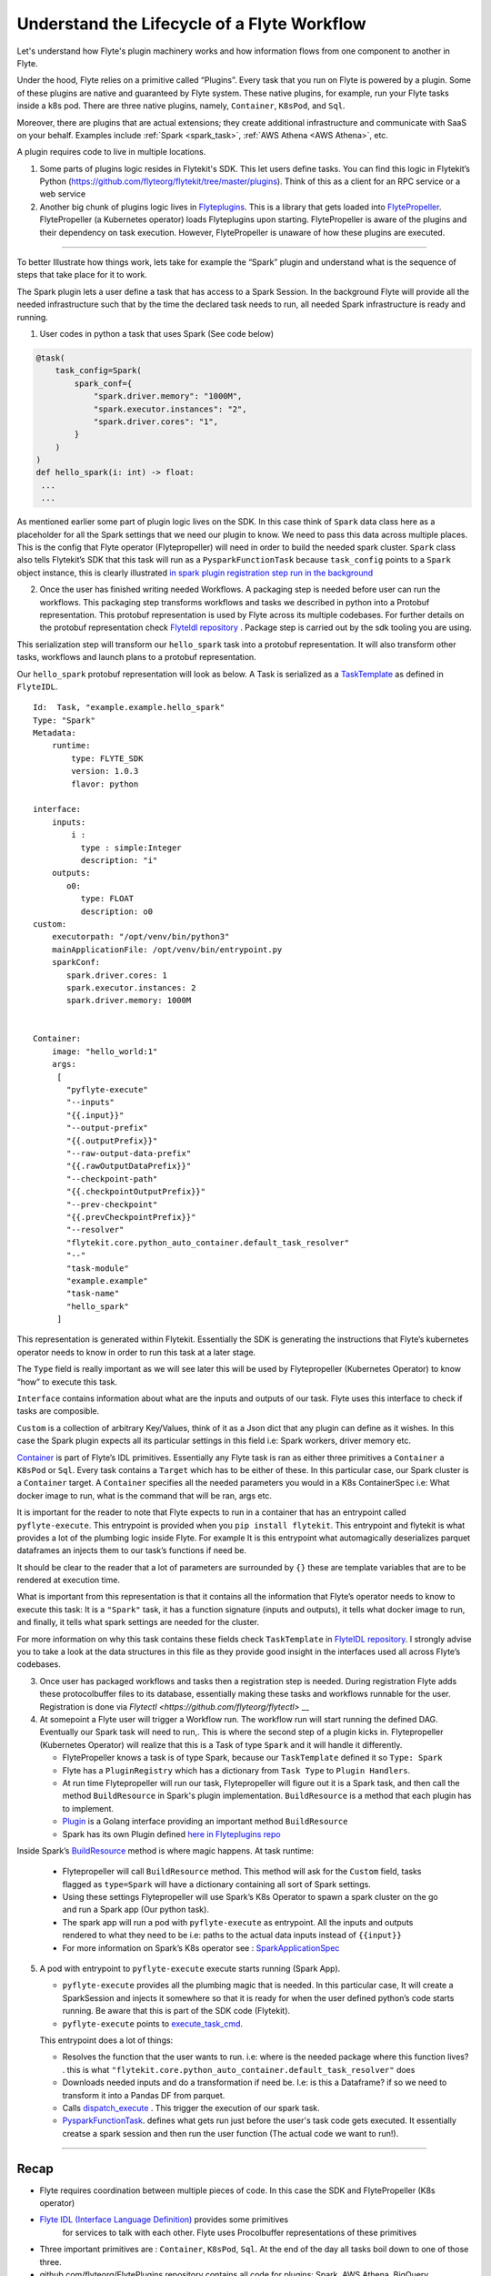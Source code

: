 .. _workflow-lifecycle:

#################################################################
Understand the Lifecycle of a Flyte Workflow
#################################################################

.. tags:: Basic, Design

Let's understand how Flyte's plugin machinery works and how information flows from one component to another in Flyte.

Under the hood, Flyte relies on a primitive called “Plugins”. Every task that you run on Flyte is powered by a plugin. Some of these plugins are native and guaranteed by Flyte system. These native plugins, for example, run your Flyte tasks inside a k8s pod. There are three native plugins, namely, ``Container``, ``K8sPod``, and ``Sql``.

Moreover, there are plugins that are actual extensions; they create additional infrastructure and communicate with SaaS on your behalf. Examples include :ref:`Spark <spark_task>`, :ref:`AWS Athena <AWS Athena>`, etc.

A plugin requires code to live in multiple locations.

1. Some parts of plugins logic resides in Flytekit's SDK. This let users define tasks. You can find this logic in Flytekit’s Python (https://github.com/flyteorg/flytekit/tree/master/plugins). Think of this as a client for an RPC service or a web service

2. Another big chunk of plugins logic lives in
   `Flyteplugins <https://github.com/flyteorg/flyteplugins>`__. This is a library that gets loaded into `FlytePropeller <https://github.com/flyteorg/flytepropeller>`__.
   FlytePropeller (a Kubernetes operator) loads Flyteplugins upon starting. 
   FlytePropeller is aware of the plugins and their dependency on task execution.
   However, FlytePropeller is unaware of how these plugins are executed.

------------

To better Illustrate how things work, lets take for example the “Spark”
plugin and understand what is the sequence of steps that take place for
it to work.

The Spark plugin lets a user define a task that has access to a Spark Session.
In the background Flyte will provide all the needed infrastructure such that by the time the declared task needs to run, all needed Spark infrastructure is ready and running.

1. User codes in python a task that uses Spark (See code below)

.. code:: python

   @task(
       task_config=Spark(
           spark_conf={
               "spark.driver.memory": "1000M",
               "spark.executor.instances": "2",
               "spark.driver.cores": "1",
           }
       )
   )
   def hello_spark(i: int) -> float:
    ...
    ...

As mentioned earlier some part of plugin logic lives on the SDK. In this
case think of ``Spark`` data class here as a placeholder for all the
Spark settings that we need our plugin to know. We need to pass this
data across multiple places. This is the config that Flyte operator (Flytepropeller)
will need in order to build the needed spark cluster. ``Spark`` class also tells
Flytekit’s SDK that this task will run as a ``PysparkFunctionTask``
because ``task_config`` points to a ``Spark`` object instance, this is
clearly illustrated `in spark plugin registration step run in the
background <https://github.com/flyteorg/flytekit/blob/master/plugins/flytekit-spark/flytekitplugins/spark/task.py#L129>`__

2. Once the user has finished writing needed Workflows. A packaging step
   is needed before user can run the workflows. This packaging step
   transforms workflows and tasks we described in python into a Protobuf
   representation. This protobuf representation is used by Flyte across its multiple codebases. For
   further details on the protobuf representation check `FlyteIdl
   repository <https://github.com/flyteorg/flyteidl>`__ . Package step is carried out by the sdk tooling you are using.

This serialization step will transform our ``hello_spark`` task into a
protobuf representation. It will also transform other tasks, workflows
and launch plans to a protobuf representation.

Our ``hello_spark`` protobuf representation will look as below. A Task
is serialized as a
`TaskTemplate <https://github.com/flyteorg/flyteidl/blob/master/protos/flyteidl/core/tasks.proto#L102>`__
as defined in ``FlyteIDL``.

::

   Id:  Task, "example.example.hello_spark" 
   Type: "Spark"
   Metadata: 
       runtime: 
           type: FLYTE_SDK
           version: 1.0.3
           flavor: python
           
   interface:
       inputs:
           i : 
             type : simple:Integer
             description: "i"
       outputs: 
          o0: 
             type: FLOAT
             description: o0
   custom:
       executorpath: "/opt/venv/bin/python3"
       mainApplicationFile: /opt/venv/bin/entrypoint.py
       sparkConf: 
          spark.driver.cores: 1
          spark.executor.instances: 2
          spark.driver.memory: 1000M
       

   Container:
       image: "hello_world:1"
       args: 
        [
          "pyflyte-execute"
          "--inputs"
          "{{.input}}"
          "--output-prefix"
          "{{.outputPrefix}}"
          "--raw-output-data-prefix"
          "{{.rawOutputDataPrefix}}"
          "--checkpoint-path"
          "{{.checkpointOutputPrefix}}"
          "--prev-checkpoint"
          "{{.prevCheckpointPrefix}}"
          "--resolver"
          "flytekit.core.python_auto_container.default_task_resolver"
          "--"
          "task-module"
          "example.example"
          "task-name"
          "hello_spark"
        ]

This representation is generated within Flytekit. Essentially the SDK is
generating the instructions that Flyte’s kubernetes operator needs to
know in order to run this task at a later stage.

The ``Type`` field is really important as we will see later this will be
used by Flytepropeller (Kubernetes Operator) to know “how” to execute
this task.

``Interface`` contains information about what are the inputs and outputs
of our task. Flyte uses this interface to check if tasks are composible.

``Custom`` is a collection of arbitrary Key/Values, think of it as a
Json dict that any plugin can define as it wishes. In this case the
Spark plugin expects all its particular settings in this field i.e:
Spark workers, driver memory etc.

`Container <https://github.com/flyteorg/flyteidl/blob/master/protos/flyteidl/core/tasks.proto#L152>`__
is part of Flyte’s IDL primitives. Essentially any Flyte task is ran as
either three primitives a ``Container`` a ``K8sPod`` or ``Sql``. Every
task contains a ``Target`` which has to be either of these. In this
particular case, our Spark cluster is a ``Container`` target. A
``Container`` specifies all the needed parameters you would in a K8s
ContainerSpec i.e: What docker image to run, what is the command that
will be ran, args etc.

It is important for the reader to note that Flyte expects to run in a
container that has an entrypoint called ``pyflyte-execute``. This
entrypoint is provided when you ``pip install flytekit``. This
entrypoint and flytekit is what provides a lot of the plumbing logic
inside Flyte. For example It is this entrypoint what automagically
deserializes parquet dataframes an injects them to our task’s functions
if need be.

It should be clear to the reader that a lot of parameters are surrounded
by ``{}`` these are template variables that are to be rendered at
execution time.

What is important from this representation is that it contains all the
information that Flyte’s operator needs to know to execute this task: It
is a ``"Spark"`` task, it has a function signature (inputs and outputs),
it tells what docker image to run, and finally, it tells what spark
settings are needed for the cluster.

For more information on why this task contains these fields check
``TaskTemplate`` in `FlyteIDL
repository <https://github.com/flyteorg/flyteidl/blob/master/protos/flyteidl/core/tasks.proto#L102>`__.
I strongly advise you to take a look at the data structures in this file
as they provide good insight in the interfaces used all across Flyte’s
codebases.

3. Once user has packaged workflows and tasks then a registration step
   is needed. During registration Flyte adds these protocolbuffer files to its
   database, essentially making these tasks and workflows runnable for
   the user. Registration is done via `Flytectl <https://github.com/flyteorg/flytectl>` __

4. At somepoint a Flyte user will trigger a Workflow run. The workflow
   run will start running the defined DAG. Eventually our Spark task
   will need to run,. This is where the second step of a plugin kicks
   in. Flytepropeller (Kubernetes Operator) will realize that this is a
   Task of type ``Spark`` and it will handle it differently.

   -  FlytePropeller knows a task is of type Spark, because our ``TaskTemplate`` defined it so ``Type: Spark``
      
   -  Flyte has a ``PluginRegistry`` which has a dictionary from ``Task Type`` to ``Plugin Handlers``.
   
   -  At run time Flytepropeller will run our task, Flytepropeller will figure out it is a Spark task, and then call the method ``BuildResource`` in Spark's plugin implementation. ``BuildResource`` is a method that each plugin has to implement.
   
   -  `Plugin <https://github.com/flyteorg/flyteplugins/blob/master/go/tasks/pluginmachinery/k8s/plugin.go#L80>`__ is a Golang interface providing an important method ``BuildResource``
   
   -  Spark has its own Plugin defined `here in Flyteplugins repo <https://github.com/flyteorg/flyteplugins/blob/master/go/tasks/plugins/k8s/spark/spark.go>`__

Inside Spark’s
`BuildResource <https://github.com/flyteorg/flyteplugins/blob/master/go/tasks/plugins/k8s/spark/spark.go#L65>`__
method is where magic happens. At task runtime:

   -  Flytepropeller will call ``BuildResource`` method. This method will ask for the ``Custom`` field, tasks flagged as ``type=Spark`` will have a dictionary containing all sort of Spark settings.

   -  Using these settings Flytepropeller will use Spark’s K8s Operator to spawn a spark cluster on the go and run a Spark app (Our python task).

   -  The spark app will run a pod with ``pyflyte-execute`` as entrypoint. All the inputs and outputs rendered to what they need to be i.e: paths to the actual data inputs instead of ``{{input}}``

   -  For more information on Spark’s K8s operator see : `SparkApplicationSpec <https://github.com/GoogleCloudPlatform/spark-on-k8s-operator/blob/master/docs/api-docs.md#sparkapplicationspec>`__

5. A pod with entrypoint to ``pyflyte-execute`` execute starts running (Spark App).


   -  ``pyflyte-execute`` provides all the plumbing magic that is needed. In this particular case, It will create a SparkSession and injects it somewhere so that it is ready for when the user defined python’s code starts running. Be aware that this is part of the SDK code (Flytekit).

   -  ``pyflyte-execute`` points to `execute_task_cmd <https://github.com/flyteorg/flytekit/blob/master/flytekit/bin/entrypoint.py#L445>`__.

   This entrypoint does a lot of things:
   
   -  Resolves the function that the user wants to run. i.e: where is the needed package where this function lives? . this is what ``"flytekit.core.python_auto_container.default_task_resolver"`` does
   
   -  Downloads needed inputs and do a transformation if need be. I.e: is this a Dataframe? if so we need to transform it into a Pandas DF from parquet.
   
   -  Calls `dispatch_execute <https://github.com/flyteorg/flytekit/blob/771aa8a72fbc3ded437b6ff8498404767fc438db/flytekit/core/base_task.py#L449>`__ . This trigger the execution of our spark task.
   
   -  `PysparkFunctionTask <https://github.com/flyteorg/flytekit/blob/master/plugins/flytekit-spark/flytekitplugins/spark/task.py#L78>`__. defines what gets run just before the user's task code gets executed. It essentially creatse a spark session and then run the user function (The actual code we want to run!).

------------

Recap
-----

-  Flyte requires coordination between multiple pieces of code. In this
   case the SDK and FlytePropeller (K8s operator)
- `Flyte IDL (Interface Language Definition) <https://github.com/flyteorg/flyteidl>`__  provides some primitives
   for services to talk with each other. Flyte uses Procolbuffer
   representations of these primitives
-  Three important primitives are : ``Container``, ``K8sPod``, ``Sql``.
   At the end of the day all tasks boil down to one of those three.
-  github.com/flyteorg/FlytePlugins repository contains all code for plugins:
   Spark, AWS Athena, BigQuery…
-  Flyte entrypoints are the ones carrying out the heavy lifting: making
   sure that inputs are downloaded and/or transformed as needed.
-  When running workflows on Flyte, if we want to use Flyte underlying plumbing then
   we should include Flyte entrypoints: either Jflyte or Flytekit.
